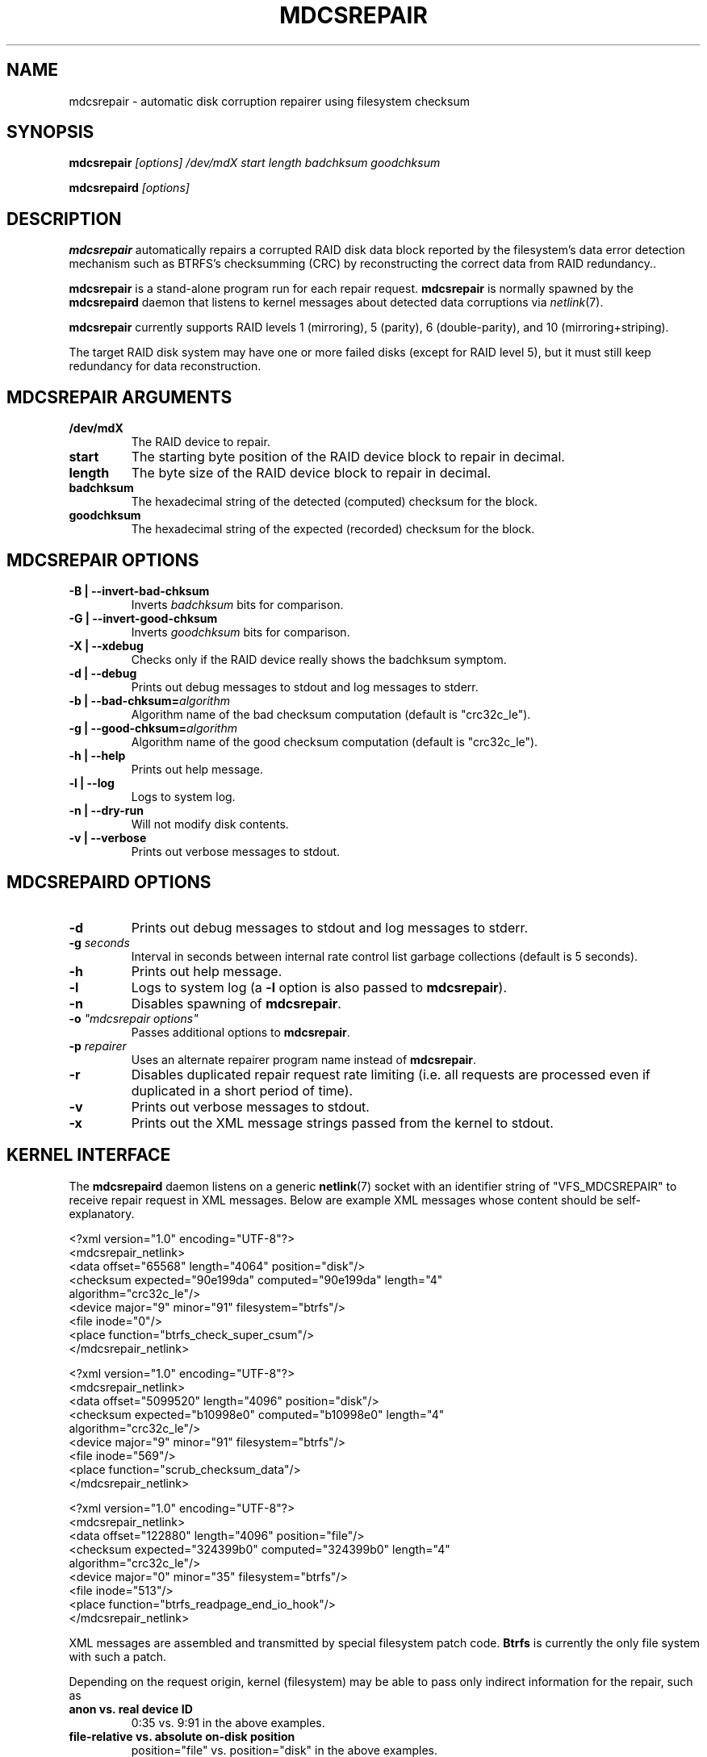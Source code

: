 .\" See file COPYING in distribution for details.
.TH MDCSREPAIR 8 "" v0.1
.SH NAME
mdcsrepair \- automatic disk corruption repairer using filesystem checksum

.SH SYNOPSIS

.BI mdcsrepair " [options] /dev/mdX start length badchksum goodchksum"

.BI mdcsrepaird " [options]"

.SH DESCRIPTION
.BR mdcsrepair
automatically repairs a corrupted RAID disk data block
reported by the filesystem's data error detection mechanism
such as BTRFS's checksumming (CRC) by reconstructing the correct data
from RAID redundancy..

.BR mdcsrepair
is a stand-alone program run for each repair request.
.BR mdcsrepair
is normally spawned by the
.BR mdcsrepaird
daemon that listens to kernel messages about
detected data corruptions via
.IR netlink (7).

.BR mdcsrepair
currently supports RAID levels 1 (mirroring),
5 (parity),
6 (double-parity),
and 10 (mirroring+striping).

The target RAID disk system may have one or more failed disks
(except for RAID level 5), but
it must still keep redundancy for data reconstruction.

.SH MDCSREPAIR ARGUMENTS
.TP
.B /dev/mdX
The RAID device to repair.
.TP
.B start
The starting byte position of the RAID device block to repair in decimal.
.TP
.B length
The byte size of the RAID device block to repair in decimal.
.TP
.B badchksum
The hexadecimal string of the detected (computed) checksum for the block.
.TP
.B goodchksum
The hexadecimal string of the expected (recorded) checksum for the block.

.SH MDCSREPAIR OPTIONS
.TP
.B \-B | \-\-invert-bad-chksum
Inverts
.IR badchksum
bits for comparison.
.TP
.B \-G | \-\-invert-good-chksum
Inverts
.IR goodchksum
bits for comparison.
.TP
.B \-X | \-\-xdebug
Checks only if the RAID device really shows the badchksum symptom.
.TP
.B \-d | \-\-debug
Prints out debug messages to stdout and log messages to stderr.
.TP
\fB\-b | \-\-bad-chksum=\fR\fIalgorithm\fR
Algorithm name of the bad checksum computation (default is "crc32c_le").
.TP
\fB\-g | \-\-good-chksum=\fR\fIalgorithm\fR
Algorithm name of the good checksum computation (default is "crc32c_le").
.TP
.B \-h | \-\-help
Prints out help message.
.TP
.B \-l | \-\-log
Logs to system log.
.TP
.B \-n | \-\-dry-run
Will not modify disk contents.
.TP
.B \-v | \-\-verbose
Prints out verbose messages to stdout.

.SH MDCSREPAIRD OPTIONS
.TP
.B \-d
Prints out debug messages to stdout and log messages to stderr.
.TP
\fB\-g\fR \fIseconds\fR
Interval in seconds between internal rate control list garbage collections
(default is 5 seconds).
.TP
.B \-h
Prints out help message.
.TP
.B \-l
Logs to system log (a \fB\-l\fR option is also passed to \fBmdcsrepair\fR).
.TP
.B \-n
Disables spawning of \fBmdcsrepair\fR.
.TP
\fB\-o\fR \fI"mdcsrepair options"\fR
Passes additional options to \fBmdcsrepair\fR.
.TP
\fB\-p\fR \fIrepairer\fR
Uses an alternate repairer program name instead of \fBmdcsrepair\fR.
.TP
.B \-r
Disables duplicated repair request rate limiting
(i.e. all requests are processed
even if duplicated in a short period of time).
.TP
.B \-v
Prints out verbose messages to stdout.
.TP
.B \-x
Prints out the XML message strings passed from the kernel to stdout.

.SH KERNEL INTERFACE
The \fBmdcsrepaird\fR daemon listens on a generic \fBnetlink\fR(7) socket
with an identifier string of "VFS_MDCSREPAIR" to
receive repair request in XML messages.
Below are example XML messages whose content should be self-explanatory.

<?xml version="1.0" encoding="UTF-8"?>
  <mdcsrepair_netlink>
    <data offset="65568" length="4064" position="disk"/>
    <checksum expected="90e199da" computed="90e199da" length="4"
      algorithm="crc32c_le"/>
    <device major="9" minor="91" filesystem="btrfs"/>
    <file inode="0"/>
    <place function="btrfs_check_super_csum"/>
.br
  </mdcsrepair_netlink>

<?xml version="1.0" encoding="UTF-8"?>
  <mdcsrepair_netlink>
    <data offset="5099520" length="4096" position="disk"/>
    <checksum expected="b10998e0" computed="b10998e0" length="4"
      algorithm="crc32c_le"/>
    <device major="9" minor="91" filesystem="btrfs"/>
    <file inode="569"/>
    <place function="scrub_checksum_data"/>
.br
  </mdcsrepair_netlink>

<?xml version="1.0" encoding="UTF-8"?>
  <mdcsrepair_netlink>
    <data offset="122880" length="4096" position="file"/>
    <checksum expected="324399b0" computed="324399b0" length="4"
      algorithm="crc32c_le"/>
    <device major="0" minor="35" filesystem="btrfs"/>
    <file inode="513"/>
    <place function="btrfs_readpage_end_io_hook"/>
.br
  </mdcsrepair_netlink>

XML messages are assembled and transmitted by special filesystem
patch code. \fBBtrfs\fR is currently the only file system with such a patch.

Depending on the request origin, kernel (filesystem) may be able to
pass only indirect information for the repair, such as
.TP
.B anon vs. real device ID
0:35 vs. 9:91 in the above examples.
.TP
.B file-relative vs. absolute on-disk position
position="file" vs. position="disk" in the above examples.
.PP
It is the responsibility of the user space \fBmdcsrepaird\fR code to
map these values to appropriate ones
that \fBmdcsrepair\fR can correctly process.
.SH FILES
.TP
.B /sys/block/\fImd-device\fB/md/stripe_cache_invalidate\fR
The Linux RAID system holds data in stripe cache.
In order to synchronize the RAID device read-outs to component device
read-outs, \fBmdcsrepair\fR uses this entry
that accepts an absolute RAID disk position in decimal to invalidate
the stripe cache page containing the designated disk position.
.TP
.B /proc/fs/btrfs/mdcsrepair
This entry accepts a string in the form of "\fIfile\fR\fB:\fR\fIfunction\fR"
for debugging purposes.
The kernel internal code for checksum checking compares the current
function name and its source file name with the string and, if they match,
submits a repair request even if there is no checksum error.
A nil string in either part is considered as a wildcard,
thus "\fB:\fR" would match
any function in any file that performs checksum checking.
.SH AUTHOR
Hiro Sugawara

.SH SEE ALSO
.BR raid6check (8),
